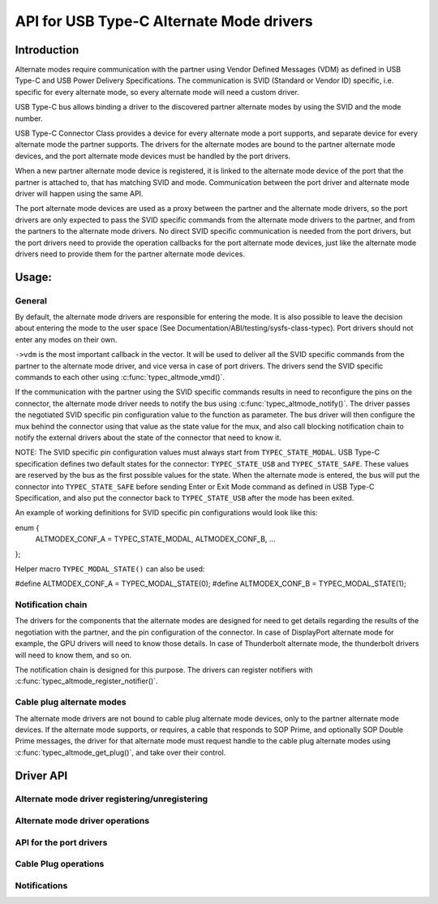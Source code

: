 
API for USB Type-C Alternate Mode drivers
=========================================

Introduction
------------

Alternate modes require communication with the partner using Vendor Defined
Messages (VDM) as defined in USB Type-C and USB Power Delivery Specifications.
The communication is SVID (Standard or Vendor ID) specific, i.e. specific for
every alternate mode, so every alternate mode will need a custom driver.

USB Type-C bus allows binding a driver to the discovered partner alternate
modes by using the SVID and the mode number.

USB Type-C Connector Class provides a device for every alternate mode a port
supports, and separate device for every alternate mode the partner supports.
The drivers for the alternate modes are bound to the partner alternate mode
devices, and the port alternate mode devices must be handled by the port
drivers.

When a new partner alternate mode device is registered, it is linked to the
alternate mode device of the port that the partner is attached to, that has
matching SVID and mode. Communication between the port driver and alternate mode
driver will happen using the same API.

The port alternate mode devices are used as a proxy between the partner and the
alternate mode drivers, so the port drivers are only expected to pass the SVID
specific commands from the alternate mode drivers to the partner, and from the
partners to the alternate mode drivers. No direct SVID specific communication is
needed from the port drivers, but the port drivers need to provide the operation
callbacks for the port alternate mode devices, just like the alternate mode
drivers need to provide them for the partner alternate mode devices.

Usage:
------

General
~~~~~~~

By default, the alternate mode drivers are responsible for entering the mode.
It is also possible to leave the decision about entering the mode to the user
space (See Documentation/ABI/testing/sysfs-class-typec). Port drivers should not
enter any modes on their own.

``->vdm`` is the most important callback in the vector. It will be used to
deliver all the SVID specific commands from the partner to the alternate mode
driver, and vice versa in case of port drivers. The drivers send the SVID
specific commands to each other using :c:func:`typec_altmode_vmd()`.

If the communication with the partner using the SVID specific commands results
in need to reconfigure the pins on the connector, the alternate mode driver
needs to notify the bus using :c:func:`typec_altmode_notify()`. The driver
passes the negotiated SVID specific pin configuration value to the function as
parameter. The bus driver will then configure the mux behind the connector using
that value as the state value for the mux, and also call blocking notification
chain to notify the external drivers about the state of the connector that need
to know it.

NOTE: The SVID specific pin configuration values must always start from
``TYPEC_STATE_MODAL``. USB Type-C specification defines two default states for
the connector: ``TYPEC_STATE_USB`` and ``TYPEC_STATE_SAFE``. These values are
reserved by the bus as the first possible values for the state. When the
alternate mode is entered, the bus will put the connector into
``TYPEC_STATE_SAFE`` before sending Enter or Exit Mode command as defined in USB
Type-C Specification, and also put the connector back to ``TYPEC_STATE_USB``
after the mode has been exited.

An example of working definitions for SVID specific pin configurations would
look like this:

enum {
	ALTMODEX_CONF_A = TYPEC_STATE_MODAL,
	ALTMODEX_CONF_B,
	...
};

Helper macro ``TYPEC_MODAL_STATE()`` can also be used:

#define ALTMODEX_CONF_A = TYPEC_MODAL_STATE(0);
#define ALTMODEX_CONF_B = TYPEC_MODAL_STATE(1);

Notification chain
~~~~~~~~~~~~~~~~~~

The drivers for the components that the alternate modes are designed for need to
get details regarding the results of the negotiation with the partner, and the
pin configuration of the connector. In case of DisplayPort alternate mode for
example, the GPU drivers will need to know those details. In case of
Thunderbolt alternate mode, the thunderbolt drivers will need to know them, and
so on.

The notification chain is designed for this purpose. The drivers can register
notifiers with :c:func:`typec_altmode_register_notifier()`.

Cable plug alternate modes
~~~~~~~~~~~~~~~~~~~~~~~~~~

The alternate mode drivers are not bound to cable plug alternate mode devices,
only to the partner alternate mode devices. If the alternate mode supports, or
requires, a cable that responds to SOP Prime, and optionally SOP Double Prime
messages, the driver for that alternate mode must request handle to the cable
plug alternate modes using :c:func:`typec_altmode_get_plug()`, and take over
their control.

Driver API
----------

Alternate mode driver registering/unregistering
~~~~~~~~~~~~~~~~~~~~~~~~~~~~~~~~~~~~~~~~~~~~~~~

.. kernel-doc:: drivers/usb/typec/bus.c
   :functions: typec_altmode_register_driver typec_altmode_unregister_driver

Alternate mode driver operations
~~~~~~~~~~~~~~~~~~~~~~~~~~~~~~~~

.. kernel-doc:: drivers/usb/typec/bus.c
   :functions: typec_altmode_enter typec_altmode_exit typec_altmode_attention typec_altmode_vdm typec_altmode_notify

API for the port drivers
~~~~~~~~~~~~~~~~~~~~~~~~

.. kernel-doc:: drivers/usb/typec/bus.c
   :functions: typec_match_altmode

Cable Plug operations
~~~~~~~~~~~~~~~~~~~~~

.. kernel-doc:: drivers/usb/typec/bus.c
   :functions: typec_altmode_get_plug typec_altmode_put_plug

Notifications
~~~~~~~~~~~~~
.. kernel-doc:: drivers/usb/typec/class.c
   :functions: typec_altmode_register_notifier typec_altmode_unregister_notifier
